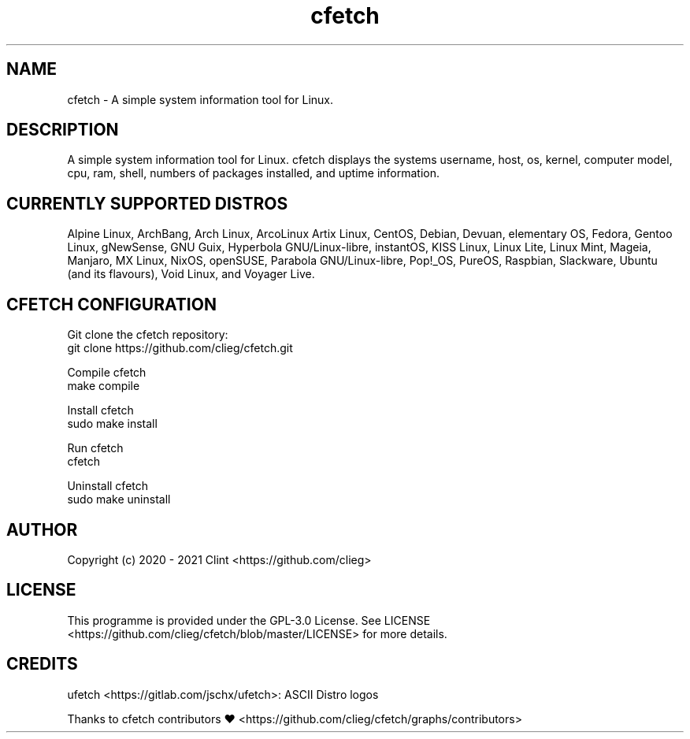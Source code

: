 .\" cfetch
.TH cfetch  "1" "December, 8 2020" "cfetch" "cfetch manpage"

.SH NAME
cfetch - A simple system information tool for Linux.


.SH DESCRIPTION
A simple system information tool for Linux. cfetch displays the systems username, host, os, kernel, computer model, cpu, ram, shell, numbers of packages installed, and uptime information.


.SH CURRENTLY SUPPORTED DISTROS
Alpine Linux, ArchBang, Arch Linux, ArcoLinux Artix Linux, CentOS, Debian, Devuan, elementary OS, Fedora, Gentoo Linux, gNewSense, GNU Guix, Hyperbola GNU/Linux-libre, instantOS, KISS Linux, Linux Lite, Linux Mint, Mageia, Manjaro, MX Linux, NixOS, openSUSE, Parabola GNU/Linux-libre, Pop!_OS, PureOS, Raspbian, Slackware, Ubuntu (and its flavours), Void Linux, and Voyager Live.


.SH CFETCH CONFIGURATION
Git clone the cfetch repository:
    git clone https://github.com/clieg/cfetch.git

Compile cfetch
    make compile

Install cfetch
    sudo make install

Run cfetch
    cfetch

Uninstall cfetch
    sudo make uninstall


.SH AUTHOR
Copyright (c) 2020 - 2021 Clint <https://github.com/clieg>


.SH LICENSE
This programme is provided under the GPL-3.0 License. See LICENSE <https://github.com/clieg/cfetch/blob/master/LICENSE> for more details.


.SH CREDITS
ufetch <https://gitlab.com/jschx/ufetch>: ASCII Distro logos

Thanks to cfetch contributors ♥ <https://github.com/clieg/cfetch/graphs/contributors>
